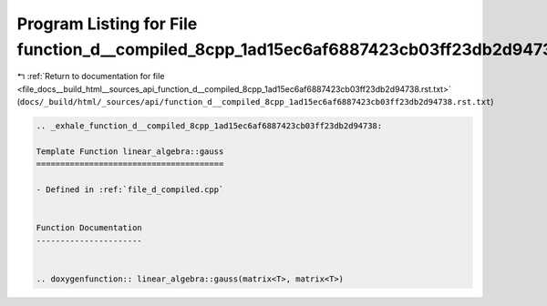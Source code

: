 
.. _program_listing_file_docs__build_html__sources_api_function_d__compiled_8cpp_1ad15ec6af6887423cb03ff23db2d94738.rst.txt:

Program Listing for File function_d__compiled_8cpp_1ad15ec6af6887423cb03ff23db2d94738.rst.txt
=============================================================================================

|exhale_lsh| :ref:`Return to documentation for file <file_docs__build_html__sources_api_function_d__compiled_8cpp_1ad15ec6af6887423cb03ff23db2d94738.rst.txt>` (``docs/_build/html/_sources/api/function_d__compiled_8cpp_1ad15ec6af6887423cb03ff23db2d94738.rst.txt``)

.. |exhale_lsh| unicode:: U+021B0 .. UPWARDS ARROW WITH TIP LEFTWARDS

.. code-block:: cpp

   .. _exhale_function_d__compiled_8cpp_1ad15ec6af6887423cb03ff23db2d94738:
   
   Template Function linear_algebra::gauss
   =======================================
   
   - Defined in :ref:`file_d_compiled.cpp`
   
   
   Function Documentation
   ----------------------
   
   
   .. doxygenfunction:: linear_algebra::gauss(matrix<T>, matrix<T>)
